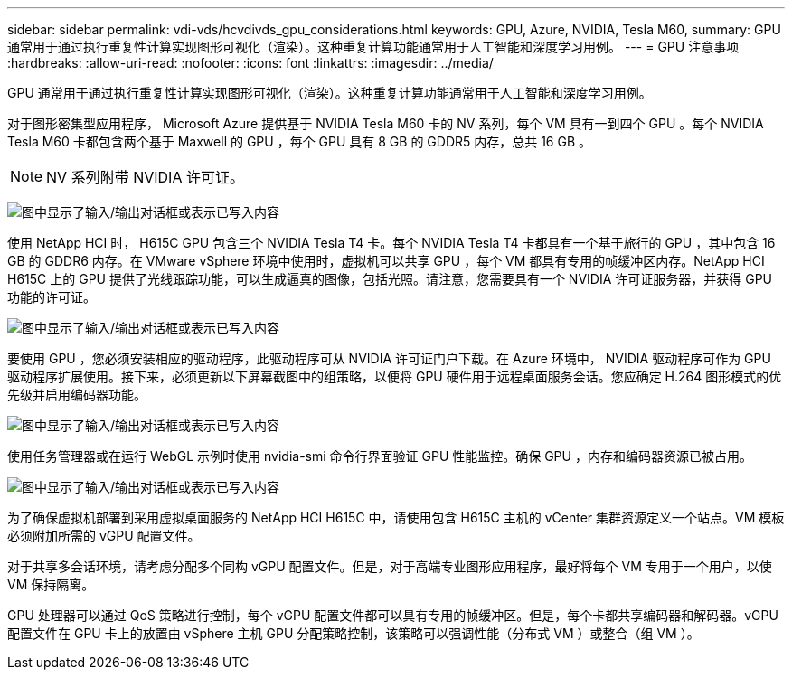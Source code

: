 ---
sidebar: sidebar 
permalink: vdi-vds/hcvdivds_gpu_considerations.html 
keywords: GPU, Azure, NVIDIA, Tesla M60, 
summary: GPU 通常用于通过执行重复性计算实现图形可视化（渲染）。这种重复计算功能通常用于人工智能和深度学习用例。 
---
= GPU 注意事项
:hardbreaks:
:allow-uri-read: 
:nofooter: 
:icons: font
:linkattrs: 
:imagesdir: ../media/


[role="lead"]
GPU 通常用于通过执行重复性计算实现图形可视化（渲染）。这种重复计算功能通常用于人工智能和深度学习用例。

对于图形密集型应用程序， Microsoft Azure 提供基于 NVIDIA Tesla M60 卡的 NV 系列，每个 VM 具有一到四个 GPU 。每个 NVIDIA Tesla M60 卡都包含两个基于 Maxwell 的 GPU ，每个 GPU 具有 8 GB 的 GDDR5 内存，总共 16 GB 。


NOTE: NV 系列附带 NVIDIA 许可证。

image:hcvdivds_image37.png["图中显示了输入/输出对话框或表示已写入内容"]

使用 NetApp HCI 时， H615C GPU 包含三个 NVIDIA Tesla T4 卡。每个 NVIDIA Tesla T4 卡都具有一个基于旅行的 GPU ，其中包含 16 GB 的 GDDR6 内存。在 VMware vSphere 环境中使用时，虚拟机可以共享 GPU ，每个 VM 都具有专用的帧缓冲区内存。NetApp HCI H615C 上的 GPU 提供了光线跟踪功能，可以生成逼真的图像，包括光照。请注意，您需要具有一个 NVIDIA 许可证服务器，并获得 GPU 功能的许可证。

image:hcvdivds_image38.png["图中显示了输入/输出对话框或表示已写入内容"]

要使用 GPU ，您必须安装相应的驱动程序，此驱动程序可从 NVIDIA 许可证门户下载。在 Azure 环境中， NVIDIA 驱动程序可作为 GPU 驱动程序扩展使用。接下来，必须更新以下屏幕截图中的组策略，以便将 GPU 硬件用于远程桌面服务会话。您应确定 H.264 图形模式的优先级并启用编码器功能。

image:hcvdivds_image39.png["图中显示了输入/输出对话框或表示已写入内容"]

使用任务管理器或在运行 WebGL 示例时使用 nvidia-smi 命令行界面验证 GPU 性能监控。确保 GPU ，内存和编码器资源已被占用。

image:hcvdivds_image40.png["图中显示了输入/输出对话框或表示已写入内容"]

为了确保虚拟机部署到采用虚拟桌面服务的 NetApp HCI H615C 中，请使用包含 H615C 主机的 vCenter 集群资源定义一个站点。VM 模板必须附加所需的 vGPU 配置文件。

对于共享多会话环境，请考虑分配多个同构 vGPU 配置文件。但是，对于高端专业图形应用程序，最好将每个 VM 专用于一个用户，以使 VM 保持隔离。

GPU 处理器可以通过 QoS 策略进行控制，每个 vGPU 配置文件都可以具有专用的帧缓冲区。但是，每个卡都共享编码器和解码器。vGPU 配置文件在 GPU 卡上的放置由 vSphere 主机 GPU 分配策略控制，该策略可以强调性能（分布式 VM ）或整合（组 VM ）。
